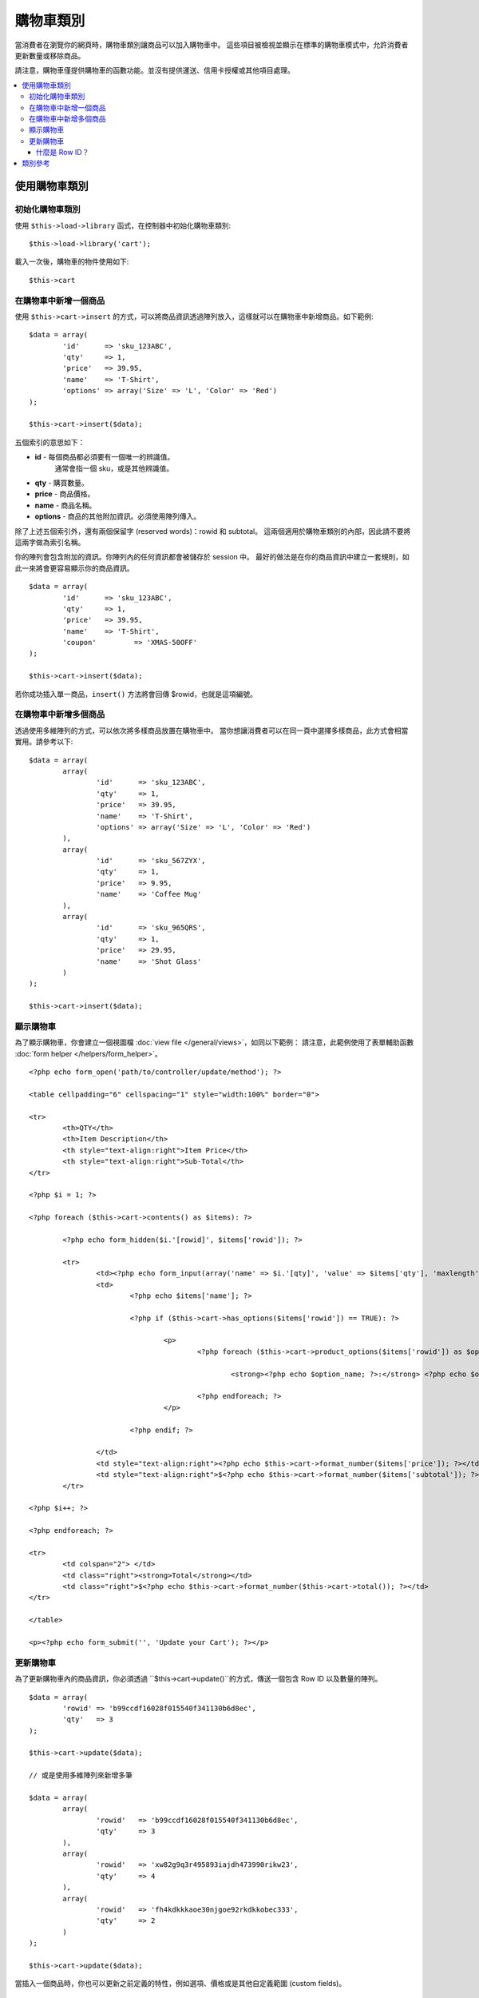 ###################
購物車類別
###################

當消費者在瀏覽你的網頁時，購物車類別讓商品可以加入購物車中。
這些項目被檢視並顯示在標準的購物車模式中，允許消費者更新數量或移除商品。

.. 重要:: 購物車函式庫 (Cart library) 是不適用的。
   現在只用於回溯相容 (backwards compatibility)。

請注意，購物車僅提供購物車的函數功能。並沒有提供運送、信用卡授權或其他項目處理。

.. contents::
  :local:

.. raw:: html

  <div class="custom-index container"></div>

**************
使用購物車類別
**************

初始化購物車類別
====================================

.. 重要:: 購物車類別使用了 CodeIgniter 的 :doc:`Session Class <sessions>`，將購物資訊儲存於資料庫中，
	  因此在使用購物車類別前你必須設定好資料庫，請參考 :doc:`Session Documentation <sessions>`，
	  並且於 application/config/config.php 設定好相關內容。

使用 ``$this->load->library`` 函式，在控制器中初始化購物車類別::

	$this->load->library('cart');

載入一次後，購物車的物件使用如下::

	$this->cart

.. 註記:: 購物車類別會自動下載並初始化 Session 類別，因此除非你在程式的其他地方有使用 Session，
          否則並不需要讀取 Session 類別。

在購物車中新增一個商品
==========================

使用 ``$this->cart->insert`` 的方式，可以將商品資訊透過陣列放入，這樣就可以在購物車中新增商品。如下範例::

	$data = array(
		'id'      => 'sku_123ABC',
		'qty'     => 1,
		'price'   => 39.95,
		'name'    => 'T-Shirt',
		'options' => array('Size' => 'L', 'Color' => 'Red')
	);

	$this->cart->insert($data);

.. 重要:: 上面的前四組陣列索引都是必要的 (id, qty, price, and name)。
 	  少了其中一個則資料將不會被儲存在購物車中。
 	  第五個索引 (選用) 則非必要。當你商品有其他資訊需要被記錄，將其以陣列的方式儲存。

五個索引的意思如下：

-  **id** - 每個商品都必須要有一個唯一的辨識值。
	    通常會指一個 sku，或是其他辨識值。
-  **qty** - 購買數量。
-  **price** - 商品價格。
-  **name** - 商品名稱。
-  **options** - 商品的其他附加資訊。必須使用陣列傳入。

除了上述五個索引外，還有兩個保留字 (reserved words)：rowid 和 subtotal。
這兩個適用於購物車類別的內部，因此請不要將這兩字做為索引名稱。

你的陣列會包含附加的資訊。你陣列內的任何資訊都會被儲存於 session 中。
最好的做法是在你的商品資訊中建立一套規則，如此一來將會更容易顯示你的商品資訊。

::

	$data = array(
		'id'      => 'sku_123ABC',
		'qty'     => 1,
		'price'   => 39.95,
		'name'    => 'T-Shirt',
		'coupon'	 => 'XMAS-50OFF'
	);

	$this->cart->insert($data);

若你成功插入單一商品，``insert()`` 方法將會回傳 $rowid，也就是這項編號。

在購物車中新增多個商品
=================================

透過使用多維陣列的方式，可以依次將多樣商品放置在購物車中。
當你想讓消費者可以在同一頁中選擇多樣商品，此方式會相當實用。請參考以下::

	$data = array(
		array(
			'id'      => 'sku_123ABC',
			'qty'     => 1,
			'price'   => 39.95,
			'name'    => 'T-Shirt',
			'options' => array('Size' => 'L', 'Color' => 'Red')
		),
		array(
			'id'      => 'sku_567ZYX',
			'qty'     => 1,
			'price'   => 9.95,
			'name'    => 'Coffee Mug'
		),
		array(
			'id'      => 'sku_965QRS',
			'qty'     => 1,
			'price'   => 29.95,
			'name'    => 'Shot Glass'
		)
	);

	$this->cart->insert($data);

顯示購物車
===================

為了顯示購物車，你會建立一個視圖檔 :doc:`view file </general/views>`，如同以下範例：
請注意，此範例使用了表單輔助函數 :doc:`form helper </helpers/form_helper>`。

::

	<?php echo form_open('path/to/controller/update/method'); ?>

	<table cellpadding="6" cellspacing="1" style="width:100%" border="0">

	<tr>
		<th>QTY</th>
		<th>Item Description</th>
		<th style="text-align:right">Item Price</th>
		<th style="text-align:right">Sub-Total</th>
	</tr>

	<?php $i = 1; ?>

	<?php foreach ($this->cart->contents() as $items): ?>

		<?php echo form_hidden($i.'[rowid]', $items['rowid']); ?>

		<tr>
			<td><?php echo form_input(array('name' => $i.'[qty]', 'value' => $items['qty'], 'maxlength' => '3', 'size' => '5')); ?></td>
			<td>
				<?php echo $items['name']; ?>

				<?php if ($this->cart->has_options($items['rowid']) == TRUE): ?>

					<p>
						<?php foreach ($this->cart->product_options($items['rowid']) as $option_name => $option_value): ?>

							<strong><?php echo $option_name; ?>:</strong> <?php echo $option_value; ?><br />

						<?php endforeach; ?>
					</p>

				<?php endif; ?>

			</td>
			<td style="text-align:right"><?php echo $this->cart->format_number($items['price']); ?></td>
			<td style="text-align:right">$<?php echo $this->cart->format_number($items['subtotal']); ?></td>
		</tr>

	<?php $i++; ?>

	<?php endforeach; ?>

	<tr>
		<td colspan="2"> </td>
		<td class="right"><strong>Total</strong></td>
		<td class="right">$<?php echo $this->cart->format_number($this->cart->total()); ?></td>
	</tr>

	</table>

	<p><?php echo form_submit('', 'Update your Cart'); ?></p>

更新購物車
=================

為了更新購物車內的商品資訊，你必須透過 ``$this->cart->update()``的方式，傳送一個包含 Row ID 以及數量的陣列。

.. 註記:: 若數量是設定為 0，則商品將會從購物車中移除。

::

	$data = array(
		'rowid' => 'b99ccdf16028f015540f341130b6d8ec',
		'qty'   => 3
	);

	$this->cart->update($data);

	// 或是使用多維陣列來新增多筆

	$data = array(
		array(
			'rowid'   => 'b99ccdf16028f015540f341130b6d8ec',
			'qty'     => 3
		),
		array(
			'rowid'   => 'xw82g9q3r495893iajdh473990rikw23',
			'qty'     => 4
		),
		array(
			'rowid'   => 'fh4kdkkkaoe30njgoe92rkdkkobec333',
			'qty'     => 2
		)
	);

	$this->cart->update($data);

當插入一個商品時，你也可以更新之前定義的特性，例如選項、價格或是其他自定義範圍 (custom fields)。

::

	$data = array(
		'rowid'  => 'b99ccdf16028f015540f341130b6d8ec',
		'qty'    => 1,
		'price'	 => 49.95,
		'coupon' => NULL
	);

	$this->cart->update($data);

什麼是 Row ID？
*****************

Row ID 當你將商品加入購物車時產生的一個唯一值。
這樣一來，同樣商品但不同選項的物品就能在購物車中被管理。

舉例來說，若有人買了兩件不同尺寸但款式一樣的 T-shirts (相同商品 ID)。
因為是同樣的商品，所以商品 ID 將會判定成相同的商品編號。
因此，購物車必須根據商品 ID 以及其他相關選項，提供每個商品唯一的 Row ID 來作區別。

一般而言，消費者會透過 "檢視購物車" 頁面，來更新購物車資訊。
因此身為開發人員，你必須確定 Row ID 有隱藏在你的 "檢視購物車" 頁面中，
並且確保當更新表單被提交時，它會通過 ``update()`` 方法來更新購物車。
更多資訊請參考以上的"檢視購物車"頁面。


***************
類別參考
***************

.. php:class:: CI_Cart

	.. attribute:: $product_id_rules = '\.a-z0-9_-'
		
		這些是我們用來驗證商品 ID 的固定表達規則－－預設為字母數字、破折號、底線及句號。

	.. attribute:: $product_name_rules	= '\w \-\.\:'
		
		這些是我們用來驗種商品 ID 及商品名稱的固定表達規則－－預設為字母數字、破折號、底線、分號及句號。
		
	.. attribute:: $product_name_safe = TRUE

		是否只允許安全商品名稱，預設為 TRUE。

	.. php:method:: insert([$items = array()])

		:param	array	$items: 加入購物車的商品
		:returns:	成功則為　TRUE，失敗則為 FALSE
		:rtype:	bool

		在購物車中加入商品，並存入 Session 表格。成功則為 TRUE，失敗則為 FALSE。

	.. php:method:: update([$items = array()])

		:param	array	$items: 購物車中更新的商品
		:returns:	成功則為 TRUE，失敗則為 FALSE。
		:rtype:	bool

		此方法允許更改商品的特性。
		一般來說若消費者在確認前修改商品數量，會從 "檢視購物車頁面" 中叫出。
		此陣列中的每個商品必須包含 rowid。

	.. php:method:: remove($rowid)

		:param	int	$rowid: 移除購物車中的商品 rowid
		:returns:	成功則為 TRUE，失敗則為 FALSE。
		:rtype:	bool

		允許你透過傳送 ``$rowid`` 移除購物車中的商品。

	.. php:method:: total()

		:returns:	總金額
		:rtype:	int

		在購物車中顯示總金額。


	.. php:method:: total_items()

		:returns:	購物車中項目的總數量
		:rtype:	int

		在購物車中顯示總數量。


	.. php:method:: contents([$newest_first = FALSE])

		:param	bool	$newest_first: Whether to order the array with newest items first
		:returns:	An array of cart contents
		:rtype:	array

		Returns an array containing everything in the cart. You can sort the
		order by which the array is returned by passing it TRUE where the contents
		will be sorted from newest to oldest, otherwise it is sorted from oldest
		to newest.

	.. php:method:: get_item($row_id)

		:param	int	$row_id: Row ID to retrieve
		:returns:	Array of item data
		:rtype:	array

		Returns an array containing data for the item matching the specified row
		ID, or FALSE if no such item exists.

	.. php:method:: has_options($row_id = '')

		:param	int	$row_id: Row ID to inspect
		:returns:	TRUE if options exist, FALSE otherwise
		:rtype:	bool

		Returns TRUE (boolean) if a particular row in the cart contains options.
		This method is designed to be used in a loop with ``contents()``, since
		you must pass the rowid to this method, as shown in the Displaying
		the Cart example above.

	.. php:method:: product_options([$row_id = ''])

		:param	int	$row_id: Row ID
		:returns:	Array of product options
		:rtype:	array

		Returns an array of options for a particular product. This method is
		designed to be used in a loop with ``contents()``, since you
		must pass the rowid to this method, as shown in the Displaying the
		Cart example above.

	.. php:method:: destroy()

		:rtype: void

		Permits you to destroy the cart. This method will likely be called
		when you are finished processing the customer's order.
